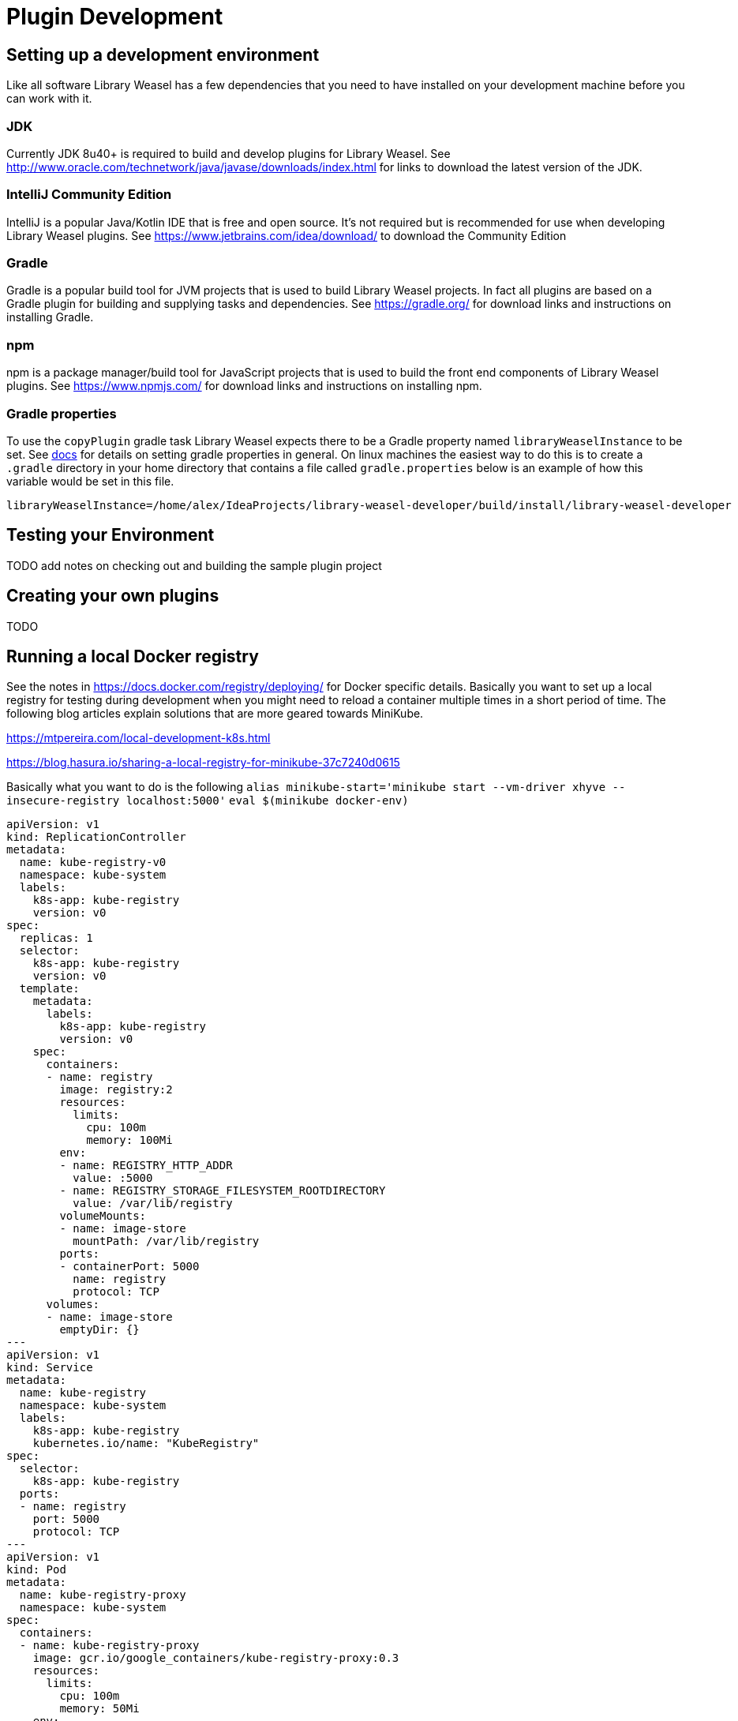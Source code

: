 = Plugin Development

== Setting up a development environment
Like all software Library Weasel has a few dependencies that you need to have installed
on your development machine before you can work with it.

=== JDK
Currently JDK 8u40+ is required to build and develop plugins for Library Weasel.
See http://www.oracle.com/technetwork/java/javase/downloads/index.html for links to download
the latest version of the JDK.

=== IntelliJ Community Edition
IntelliJ is a popular Java/Kotlin IDE that is free and open source.  It's not required but is
recommended for use when developing Library Weasel plugins.
See https://www.jetbrains.com/idea/download/ to download the Community Edition

=== Gradle
Gradle is a popular build tool for JVM projects that is used to build Library Weasel projects.
In fact all plugins are based on a Gradle plugin for building and supplying tasks and dependencies.
See https://gradle.org/ for download links and instructions on installing Gradle.

=== npm
npm is a package manager/build tool for JavaScript projects that is used to build the front end
components of Library Weasel plugins.
See https://www.npmjs.com/ for download links and instructions on installing npm.

=== Gradle properties
To use the `copyPlugin` gradle task Library Weasel expects there to be a Gradle
property named `libraryWeaselInstance` to be set.
See https://docs.gradle.org/current/userguide/build_environment.html[docs]
for details on setting gradle properties in general.  On linux machines the
easiest way to do this is to create a `.gradle` directory in your home directory
that contains a file called `gradle.properties` below is an example of how this
variable would be set in this file.

```
libraryWeaselInstance=/home/alex/IdeaProjects/library-weasel-developer/build/install/library-weasel-developer
```

== Testing your Environment

TODO add notes on checking out and building the sample plugin project

== Creating your own plugins

TODO

== Running a local Docker registry

See the notes in https://docs.docker.com/registry/deploying/ for Docker specific details.
Basically you want to set up a local registry for testing during development when you might need to
reload a container multiple times in a short period of time.
The following blog articles explain solutions that are more geared towards MiniKube.

https://mtpereira.com/local-development-k8s.html

https://blog.hasura.io/sharing-a-local-registry-for-minikube-37c7240d0615

Basically what you want to do is the following
`alias minikube-start='minikube start --vm-driver xhyve --insecure-registry localhost:5000'`
`eval $(minikube docker-env)`
```
apiVersion: v1
kind: ReplicationController
metadata:
  name: kube-registry-v0
  namespace: kube-system
  labels:
    k8s-app: kube-registry
    version: v0
spec:
  replicas: 1
  selector:
    k8s-app: kube-registry
    version: v0
  template:
    metadata:
      labels:
        k8s-app: kube-registry
        version: v0
    spec:
      containers:
      - name: registry
        image: registry:2
        resources:
          limits:
            cpu: 100m
            memory: 100Mi
        env:
        - name: REGISTRY_HTTP_ADDR
          value: :5000
        - name: REGISTRY_STORAGE_FILESYSTEM_ROOTDIRECTORY
          value: /var/lib/registry
        volumeMounts:
        - name: image-store
          mountPath: /var/lib/registry
        ports:
        - containerPort: 5000
          name: registry
          protocol: TCP
      volumes:
      - name: image-store
        emptyDir: {}
---
apiVersion: v1
kind: Service
metadata:
  name: kube-registry
  namespace: kube-system
  labels:
    k8s-app: kube-registry
    kubernetes.io/name: "KubeRegistry"
spec:
  selector:
    k8s-app: kube-registry
  ports:
  - name: registry
    port: 5000
    protocol: TCP
---
apiVersion: v1
kind: Pod
metadata:
  name: kube-registry-proxy
  namespace: kube-system
spec:
  containers:
  - name: kube-registry-proxy
    image: gcr.io/google_containers/kube-registry-proxy:0.3
    resources:
      limits:
        cpu: 100m
        memory: 50Mi
    env:
    - name: REGISTRY_HOST
      value: kube-registry.kube-system.svc.cluster.local
    - name: REGISTRY_PORT
      value: "5000"
    - name: FORWARD_PORT
      value: "5000"
    ports:
    - name: registry
      containerPort: 5000
hostPort: 5000
```
`kubectl apply -f local-registry.yml`

== Developing A Sample Application
